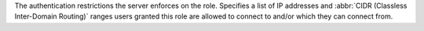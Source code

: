 The authentication restrictions the server enforces on the role.
Specifies a list of IP addresses and
:abbr:`CIDR (Classless Inter-Domain Routing)` ranges users granted this
role are allowed to connect to and/or which they can connect from.
